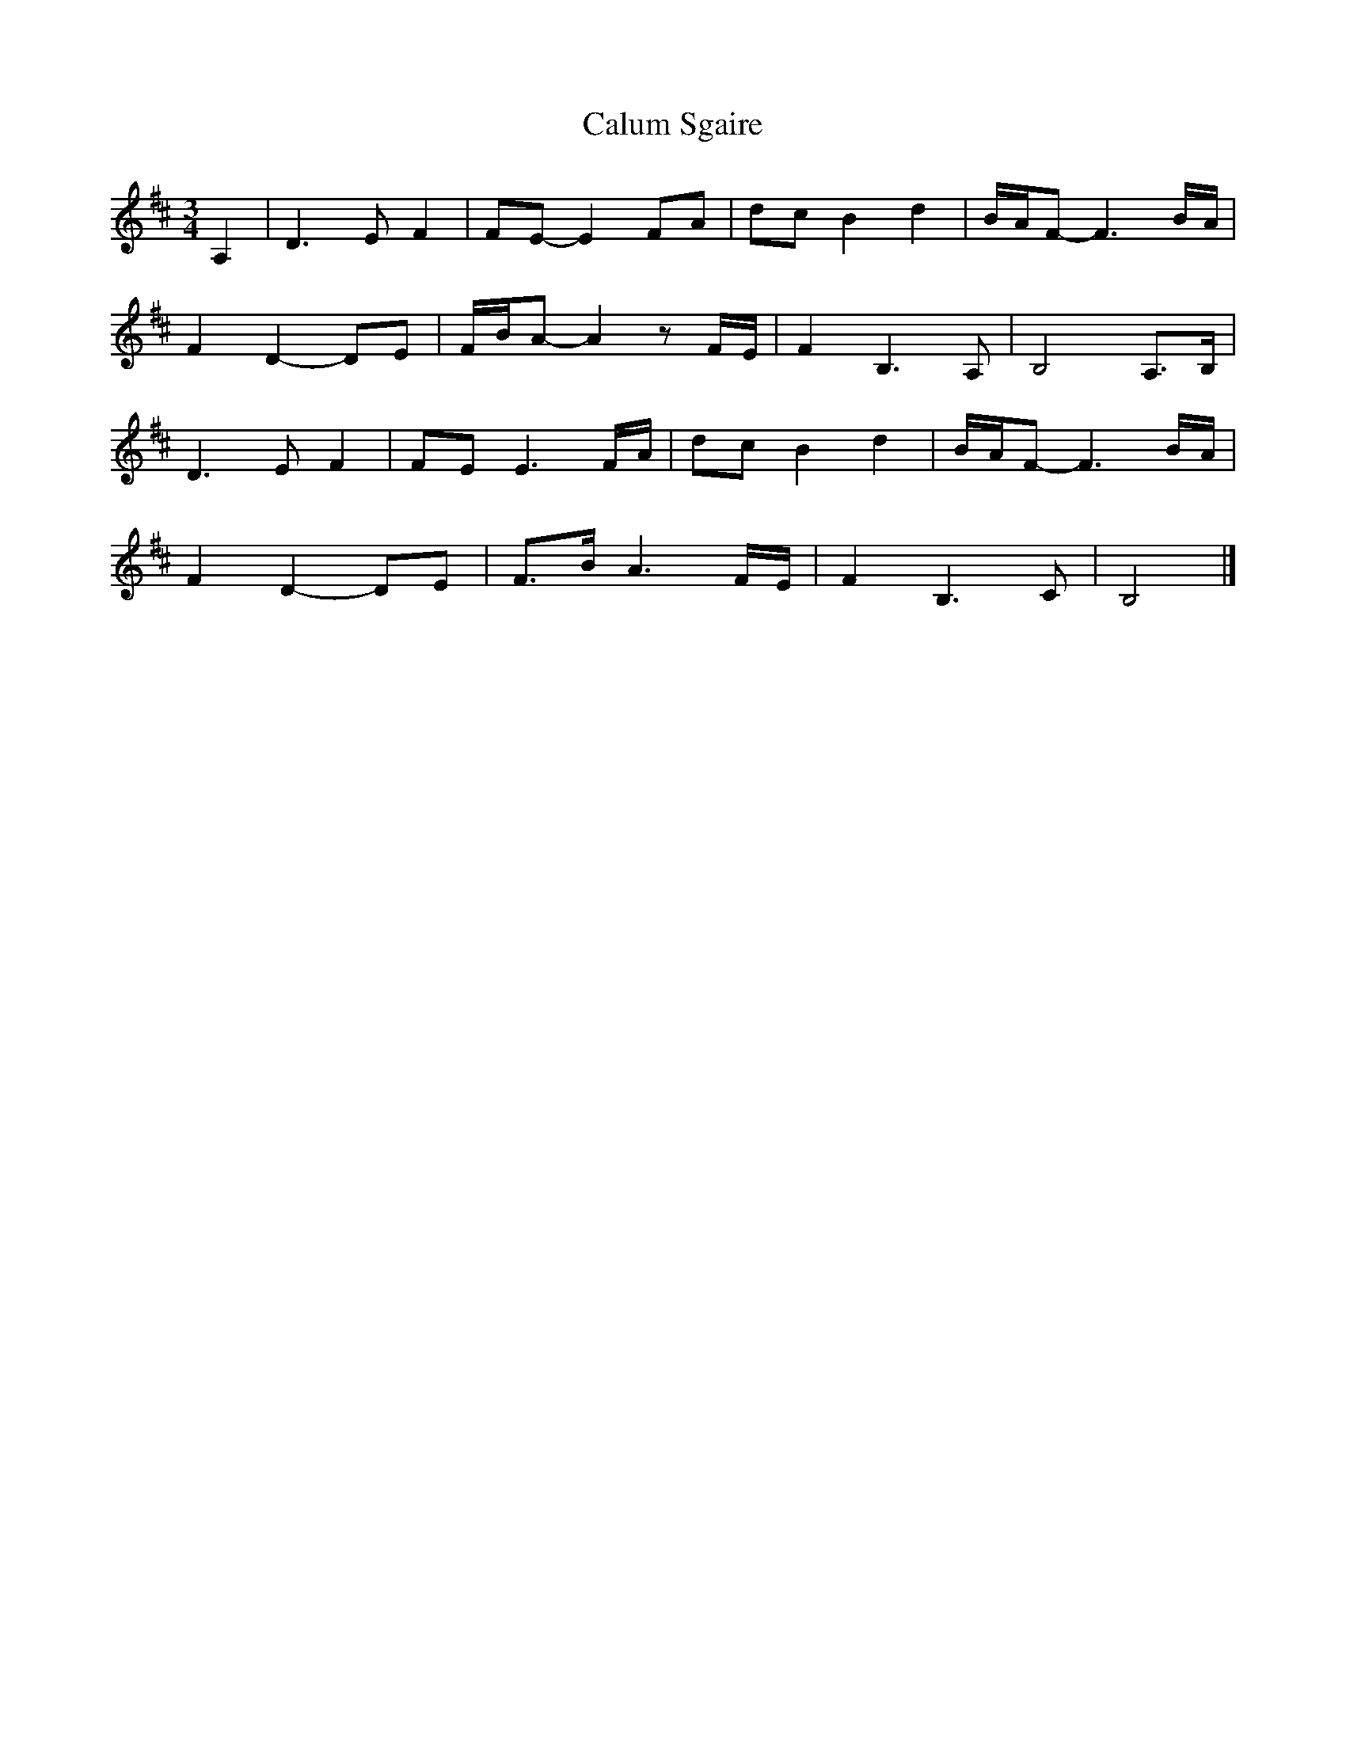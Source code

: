 X: 1
T: Calum Sgaire
Z: Weejie
S: https://thesession.org/tunes/13546#setting23969
R: waltz
M: 3/4
L: 1/8
K: Bmin
A,2|D3 E F2|FE-E2 FA|dc B2 d2|B/A/F-F3 B/A/|
F2 D2-DE|F/B/A- A2 z F/E/|F2 B,3 A,|B,4 A,>B,|
D3 E F2|FE E3 F/A/|dc B2 d2|B/A/F-F3 B/A/|
F2 D2-DE|F>B A3 F/E/|F2 B,3 C|B,4|]
